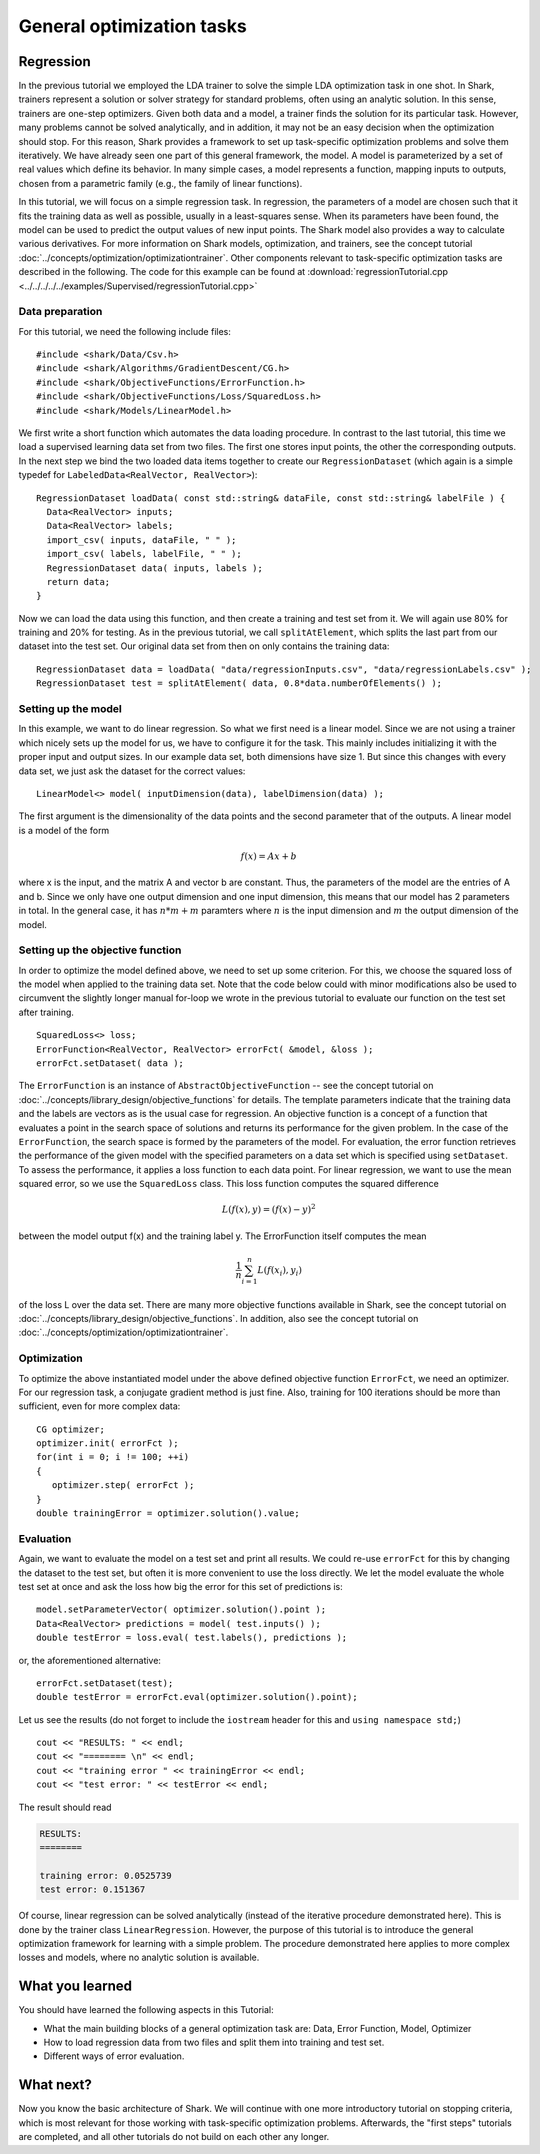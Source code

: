 

General optimization tasks
==========================


Regression
----------


In the previous tutorial we employed the LDA trainer to solve the simple LDA
optimization task in one shot. In Shark, trainers represent a solution
or solver strategy for standard problems, often using an analytic solution.
In this sense, trainers are one-step optimizers. Given both data and a
model, a trainer finds the solution for its particular task. However,
many problems cannot be solved analytically, and in addition, it may not be
an easy decision when the optimization should stop. For this reason, Shark
provides a framework to set up task-specific optimization problems and solve them
iteratively. We have already seen one part of this general framework, the
model. A model is parameterized by a set of real values which define its
behavior. In many simple cases, a model represents a function, mapping inputs to
outputs, chosen from a parametric family (e.g., the family of linear functions).

In this tutorial, we will focus on a simple regression task. In regression,
the parameters of a model are chosen such that it fits the training data as well
as possible, usually in a least-squares sense. When its parameters have been
found, the model can be used to predict the output values of new input points.
The Shark model also provides a way to calculate various derivatives. For more
information on Shark models, optimization, and trainers, see the concept
tutorial :doc:`../concepts/optimization/optimizationtrainer`. Other components
relevant to task-specific optimization tasks are described in the following. The
code for this example can be found at
:download:`regressionTutorial.cpp <../../../../../examples/Supervised/regressionTutorial.cpp>`



Data preparation
%%%%%%%%%%%%%%%%


For this tutorial, we need the following include files::

   #include <shark/Data/Csv.h>
   #include <shark/Algorithms/GradientDescent/CG.h>
   #include <shark/ObjectiveFunctions/ErrorFunction.h>
   #include <shark/ObjectiveFunctions/Loss/SquaredLoss.h>
   #include <shark/Models/LinearModel.h>

We first write a short function which automates the data loading procedure.
In contrast to the last tutorial, this time we load a supervised learning data
set from two files. The first one stores input points, the other the corresponding
outputs. In the next step we bind the two loaded data items together to create
our ``RegressionDataset`` (which again is a simple typedef for ``LabeledData<RealVector, RealVector>``)::

  RegressionDataset loadData( const std::string& dataFile, const std::string& labelFile ) {
    Data<RealVector> inputs;
    Data<RealVector> labels;
    import_csv( inputs, dataFile, " " );
    import_csv( labels, labelFile, " " );
    RegressionDataset data( inputs, labels );
    return data;
  }


Now we can load the data using this function, and then create a training and test set
from it. We will again use 80% for training and 20% for testing. As in the previous
tutorial, we call  ``splitAtElement``, which splits the last part from our dataset
into the test set. Our original data set from then on only contains the training data::

  RegressionDataset data = loadData( "data/regressionInputs.csv", "data/regressionLabels.csv" );
  RegressionDataset test = splitAtElement( data, 0.8*data.numberOfElements() );



Setting up the model
%%%%%%%%%%%%%%%%%%%%



In this example, we want to do linear regression. So what we first need
is a linear model. Since we are not using a trainer which nicely sets up the model
for us, we have to configure it for the task. This mainly includes initializing
it with the proper input and output sizes. In our example data set, both
dimensions have size 1. But since this changes with every data set, we just ask
the dataset for the correct values: ::

   LinearModel<> model( inputDimension(data), labelDimension(data) );

The first argument is the dimensionality of the data points and the second parameter
that of the outputs. A linear model is a model of the form

.. math::
   f(x) = Ax+b

where x is the input, and the matrix A and vector b are constant. Thus, the
parameters of the model are the entries of A and b. Since we only have one output
dimension and one input dimension, this means that our model has 2 parameters in
total. In the general case, it has :math:`n*m+m` paramters where :math:`n` is the
input dimension and :math:`m` the output dimension of the model.



Setting up the objective function
%%%%%%%%%%%%%%%%%%%%%%%%%%%%%%%%%

In order to optimize the model defined above, we need to set up some criterion.
For this, we choose the squared loss of the model when applied to the training
data set. Note that the code below could with minor modifications also be used
to circumvent the slightly longer manual for-loop we wrote in the previous
tutorial to evaluate our function on the test set after training. ::

   SquaredLoss<> loss;
   ErrorFunction<RealVector, RealVector> errorFct( &model, &loss );
   errorFct.setDataset( data );

The ``ErrorFunction`` is an instance of ``AbstractObjectiveFunction`` -- see the
concept tutorial on :doc:`../concepts/library_design/objective_functions` for details.
The template parameters indicate that the training data and the labels are vectors
as is the usual case for regression. An objective function is a concept of a
function that evaluates a point in the search space of solutions and returns
its performance for the given problem. In the case of the ``ErrorFunction``,
the search space is formed by the parameters of the model. For evaluation, the
error function retrieves the performance of the given model with the specified
parameters on a data set which is specified using ``setDataset``. To assess the
performance, it applies a loss function to each data point. For linear regression,
we want to use the mean squared error, so we use the ``SquaredLoss`` class.
This loss function computes the squared difference

.. math ::
   L(f(x), y) = (f(x) - y)^2

between the model output f(x) and the training label y. The ErrorFunction itself
computes the mean

.. math ::
   \frac 1 n \sum_{i=1}^n L(f(x_i),y_i)

of the loss L over the data set. There are many more objective functions available in
Shark, see the concept tutorial on :doc:`../concepts/library_design/objective_functions`.
In addition, also see the concept tutorial on :doc:`../concepts/optimization/optimizationtrainer`.



Optimization
%%%%%%%%%%%%


To optimize the above instantiated model under the above defined objective function
``ErrorFct``, we need an optimizer. For our regression task, a conjugate gradient
method is just fine. Also, training for 100 iterations should be more than sufficient,
even for more complex data::

   CG optimizer;
   optimizer.init( errorFct );
   for(int i = 0; i != 100; ++i)
   {
      optimizer.step( errorFct );
   }
   double trainingError = optimizer.solution().value;



Evaluation
%%%%%%%%%%


Again, we want to evaluate the model on a test set and print all results. We could
re-use ``errorFct`` for this by changing the dataset to the test set, but often
it is more convenient to use the loss directly. We let the model evaluate the whole
test set at once and ask the loss how big the error for this set of predictions is::

   model.setParameterVector( optimizer.solution().point );
   Data<RealVector> predictions = model( test.inputs() );
   double testError = loss.eval( test.labels(), predictions );

or, the aforementioned alternative::

  errorFct.setDataset(test);
  double testError = errorFct.eval(optimizer.solution().point);

Let us see the results (do not forget to include the ``iostream`` header
for this and ``using namespace std;``) ::

   cout << "RESULTS: " << endl;
   cout << "======== \n" << endl;
   cout << "training error " << trainingError << endl;
   cout << "test error: " << testError << endl;

The result should read

.. code-block:: none

    RESULTS:
    ========

    training error: 0.0525739
    test error: 0.151367

Of course, linear regression can be solved analytically (instead of the iterative
procedure demonstrated here). This is done by the trainer class ``LinearRegression``.
However, the purpose of this tutorial is to introduce the general optimization
framework for learning with a simple problem. The procedure demonstrated here applies
to more complex losses and models, where no analytic solution is available.



What you learned
----------------


You should have learned the following aspects in this Tutorial:

* What the main building blocks of a general optimization task are: Data, Error Function, Model, Optimizer
* How to load regression data from two files and split them into training and test set.
* Different ways of error evaluation.



What next?
----------


Now you know the basic architecture of Shark. We will continue with one more introductory
tutorial on stopping criteria, which is most relevant for those working with task-specific
optimization problems. Afterwards, the "first steps" tutorials are completed, and all
other tutorials do not build on each other any longer.
